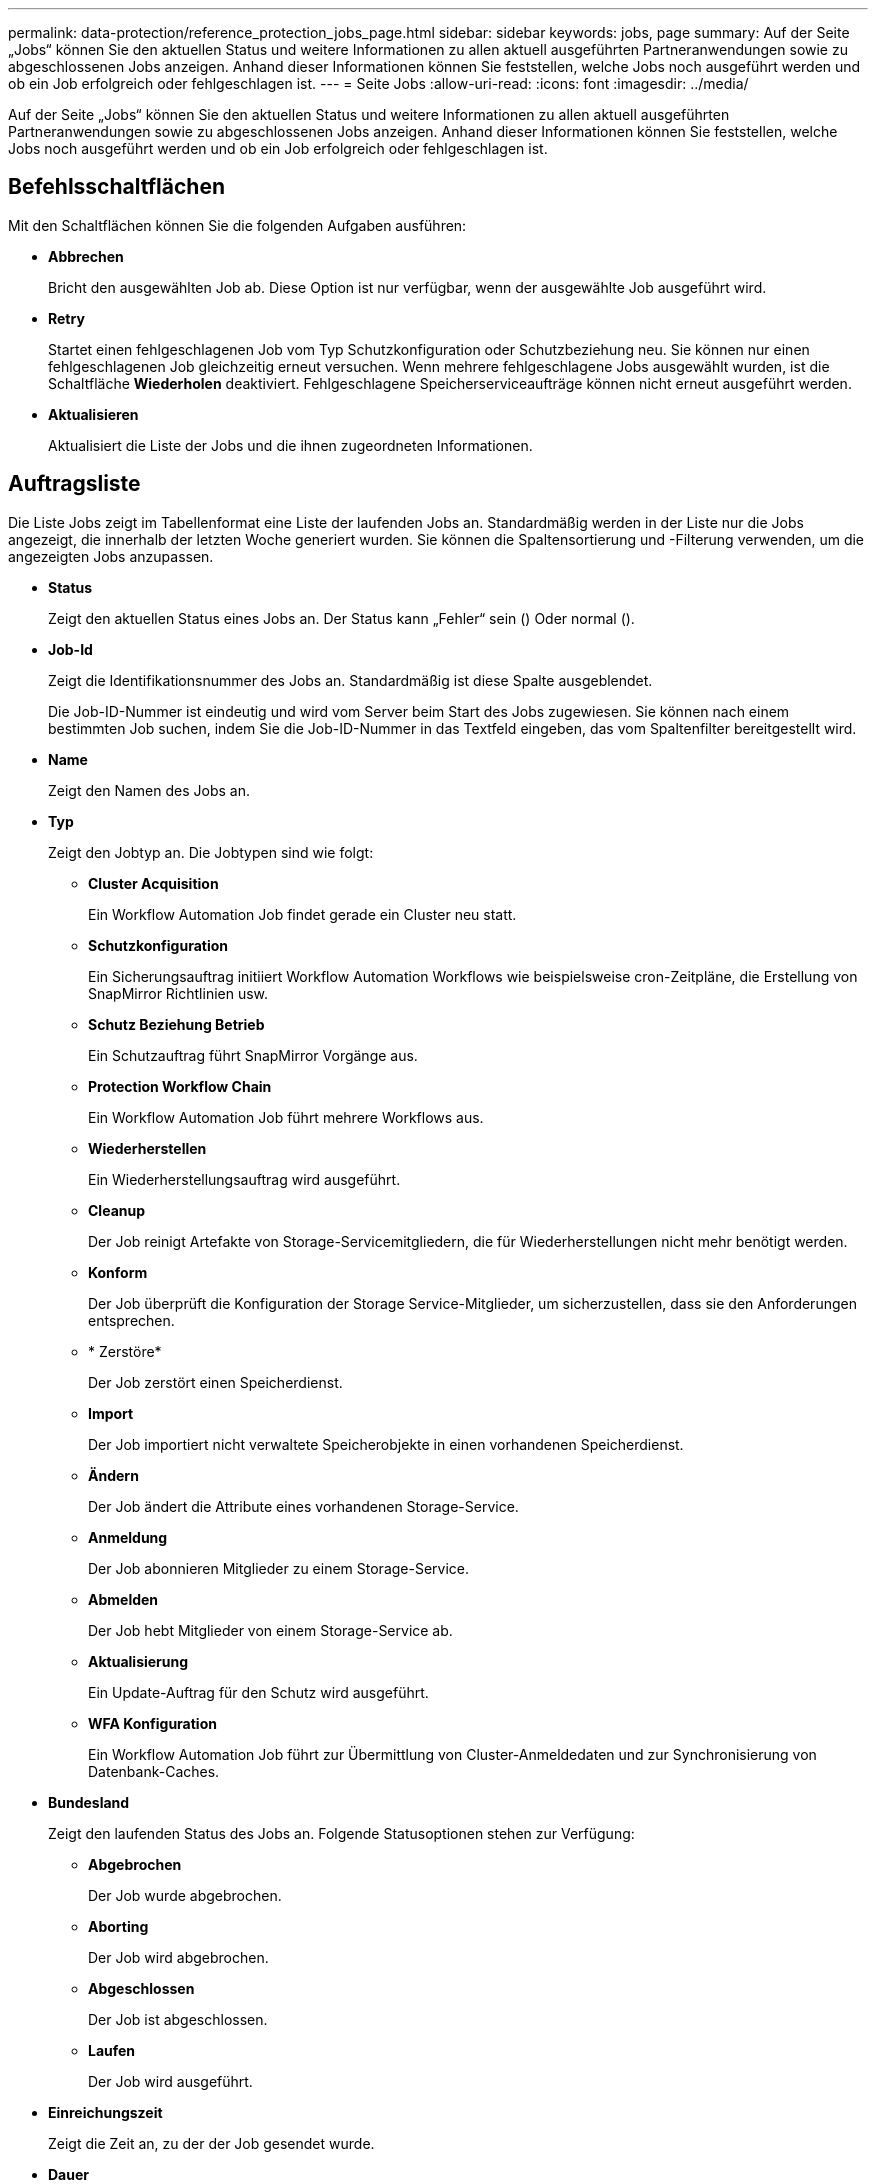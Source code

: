 ---
permalink: data-protection/reference_protection_jobs_page.html 
sidebar: sidebar 
keywords: jobs, page 
summary: Auf der Seite „Jobs“ können Sie den aktuellen Status und weitere Informationen zu allen aktuell ausgeführten Partneranwendungen sowie zu abgeschlossenen Jobs anzeigen. Anhand dieser Informationen können Sie feststellen, welche Jobs noch ausgeführt werden und ob ein Job erfolgreich oder fehlgeschlagen ist. 
---
= Seite Jobs
:allow-uri-read: 
:icons: font
:imagesdir: ../media/


[role="lead"]
Auf der Seite „Jobs“ können Sie den aktuellen Status und weitere Informationen zu allen aktuell ausgeführten Partneranwendungen sowie zu abgeschlossenen Jobs anzeigen. Anhand dieser Informationen können Sie feststellen, welche Jobs noch ausgeführt werden und ob ein Job erfolgreich oder fehlgeschlagen ist.



== Befehlsschaltflächen

Mit den Schaltflächen können Sie die folgenden Aufgaben ausführen:

* *Abbrechen*
+
Bricht den ausgewählten Job ab. Diese Option ist nur verfügbar, wenn der ausgewählte Job ausgeführt wird.

* *Retry*
+
Startet einen fehlgeschlagenen Job vom Typ Schutzkonfiguration oder Schutzbeziehung neu. Sie können nur einen fehlgeschlagenen Job gleichzeitig erneut versuchen. Wenn mehrere fehlgeschlagene Jobs ausgewählt wurden, ist die Schaltfläche *Wiederholen* deaktiviert. Fehlgeschlagene Speicherserviceaufträge können nicht erneut ausgeführt werden.

* *Aktualisieren*
+
Aktualisiert die Liste der Jobs und die ihnen zugeordneten Informationen.





== Auftragsliste

Die Liste Jobs zeigt im Tabellenformat eine Liste der laufenden Jobs an. Standardmäßig werden in der Liste nur die Jobs angezeigt, die innerhalb der letzten Woche generiert wurden. Sie können die Spaltensortierung und -Filterung verwenden, um die angezeigten Jobs anzupassen.

* *Status*
+
Zeigt den aktuellen Status eines Jobs an. Der Status kann „Fehler“ sein (image:../media/sev_error.gif[""]) Oder normal (image:../media/sev_normal.gif[""]).

* *Job-Id*
+
Zeigt die Identifikationsnummer des Jobs an. Standardmäßig ist diese Spalte ausgeblendet.

+
Die Job-ID-Nummer ist eindeutig und wird vom Server beim Start des Jobs zugewiesen. Sie können nach einem bestimmten Job suchen, indem Sie die Job-ID-Nummer in das Textfeld eingeben, das vom Spaltenfilter bereitgestellt wird.

* *Name*
+
Zeigt den Namen des Jobs an.

* *Typ*
+
Zeigt den Jobtyp an. Die Jobtypen sind wie folgt:

+
** *Cluster Acquisition*
+
Ein Workflow Automation Job findet gerade ein Cluster neu statt.

** *Schutzkonfiguration*
+
Ein Sicherungsauftrag initiiert Workflow Automation Workflows wie beispielsweise cron-Zeitpläne, die Erstellung von SnapMirror Richtlinien usw.

** *Schutz Beziehung Betrieb*
+
Ein Schutzauftrag führt SnapMirror Vorgänge aus.

** *Protection Workflow Chain*
+
Ein Workflow Automation Job führt mehrere Workflows aus.

** *Wiederherstellen*
+
Ein Wiederherstellungsauftrag wird ausgeführt.

** *Cleanup*
+
Der Job reinigt Artefakte von Storage-Servicemitgliedern, die für Wiederherstellungen nicht mehr benötigt werden.

** *Konform*
+
Der Job überprüft die Konfiguration der Storage Service-Mitglieder, um sicherzustellen, dass sie den Anforderungen entsprechen.

** * Zerstöre*
+
Der Job zerstört einen Speicherdienst.

** *Import*
+
Der Job importiert nicht verwaltete Speicherobjekte in einen vorhandenen Speicherdienst.

** *Ändern*
+
Der Job ändert die Attribute eines vorhandenen Storage-Service.

** *Anmeldung*
+
Der Job abonnieren Mitglieder zu einem Storage-Service.

** *Abmelden*
+
Der Job hebt Mitglieder von einem Storage-Service ab.

** *Aktualisierung*
+
Ein Update-Auftrag für den Schutz wird ausgeführt.

** *WFA Konfiguration*
+
Ein Workflow Automation Job führt zur Übermittlung von Cluster-Anmeldedaten und zur Synchronisierung von Datenbank-Caches.



* *Bundesland*
+
Zeigt den laufenden Status des Jobs an. Folgende Statusoptionen stehen zur Verfügung:

+
** *Abgebrochen*
+
Der Job wurde abgebrochen.

** *Aborting*
+
Der Job wird abgebrochen.

** *Abgeschlossen*
+
Der Job ist abgeschlossen.

** *Laufen*
+
Der Job wird ausgeführt.



* *Einreichungszeit*
+
Zeigt die Zeit an, zu der der Job gesendet wurde.

* *Dauer*
+
Zeigt die Zeit an, die der Job zum Abschluss benötigt hat. Diese Spalte wird standardmäßig angezeigt.

* *Abgeschlossene Zeit*
+
Zeigt die Zeit an, zu der der Job beendet wurde. Standardmäßig ist diese Spalte ausgeblendet.


